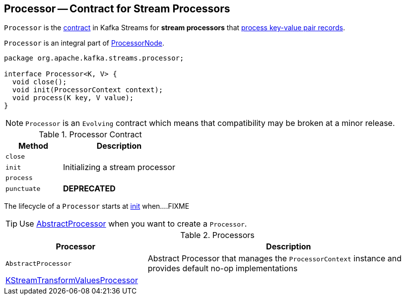 == [[Processor]] Processor -- Contract for Stream Processors

`Processor` is the <<contract, contract>> in Kafka Streams for *stream processors* that <<process, process key-value pair records>>.

`Processor` is an integral part of link:kafka-streams-ProcessorNode.adoc#processor[ProcessorNode].

[[contract]]
[source, java]
----
package org.apache.kafka.streams.processor;

interface Processor<K, V> {
  void close();
  void init(ProcessorContext context);
  void process(K key, V value);
}
----

NOTE: `Processor` is an `Evolving` contract which means that compatibility may be broken at a minor release.

.Processor Contract
[cols="1,2",options="header",width="100%"]
|===
| Method
| Description

| `close`
| [[close]]

| `init`
| [[init]] Initializing a stream processor

| `process`
| [[process]]

| `punctuate`
| [[punctuate]] *DEPRECATED*
|===

The lifecycle of a `Processor` starts at <<init, init>> when....FIXME

TIP: Use <<AbstractProcessor, AbstractProcessor>> when you want to create a `Processor`.

[[implementations]]
.Processors
[cols="1,2",options="header",width="100%"]
|===
| Processor
| Description

| `AbstractProcessor`
| [[AbstractProcessor]] Abstract Processor that manages the `ProcessorContext` instance and provides default no-op implementations

| link:kafka-streams-KStreamTransformValuesProcessor.adoc[KStreamTransformValuesProcessor]
| [[KStreamTransformValuesProcessor]]
|===
